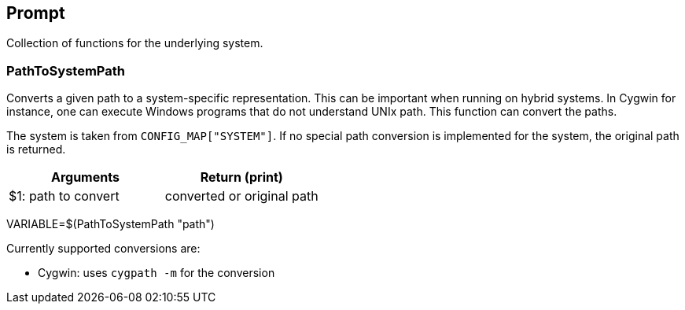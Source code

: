 //
// ============LICENSE_START=======================================================
//  Copyright (C) 2018 Sven van der Meer. All rights reserved.
// ================================================================================
// This file is licensed under the CREATIVE COMMONS ATTRIBUTION 4.0 INTERNATIONAL LICENSE
// Full license text at https://creativecommons.org/licenses/by/4.0/legalcode
// 
// SPDX-License-Identifier: CC-BY-4.0
// ============LICENSE_END=========================================================
//
// @author Sven van der Meer (vdmeer.sven@mykolab.com)
//

== Prompt
Collection of functions for the underlying system.



=== PathToSystemPath
Converts a given path to a system-specific representation.
This can be important when running on hybrid systems.
In Cygwin for instance, one can execute Windows programs that do not understand UNIx path.
This function can convert the paths.

The system is taken from `CONFIG_MAP["SYSTEM"]`.
If no special path conversion is implemented for the system, the original path is returned.

[frame=topbot, grid=rows, cols="d,d", options="header"]
|===

| Arguments
| Return (print)

| $1: path to convert
| converted or original path

|===

[example]
====
VARIABLE=$(PathToSystemPath "path")
====

Currently supported conversions are:

* Cygwin: uses `cygpath -m` for the conversion
